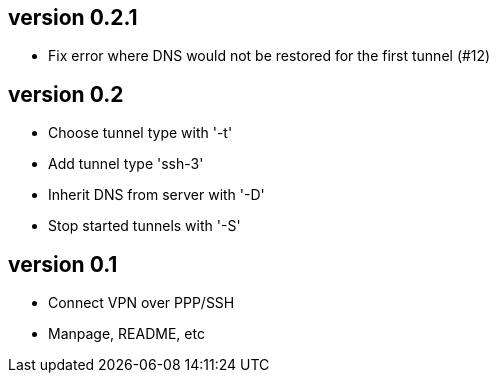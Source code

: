 version 0.2.1
-------------
* Fix error where DNS would not be restored for the first tunnel (#12)

version 0.2
-----------
* Choose tunnel type with '-t'
* Add tunnel type 'ssh-3'
* Inherit DNS from server with '-D'
* Stop started tunnels with '-S'

version 0.1
-----------
* Connect VPN over PPP/SSH
* Manpage, README, etc
